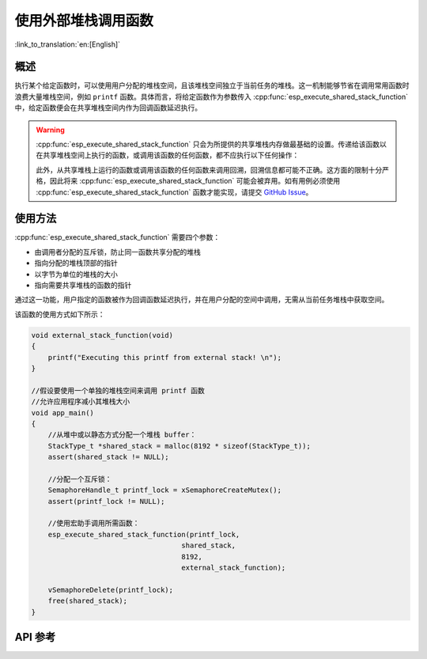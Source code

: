 使用外部堆栈调用函数
=================================

:link_to_translation:`en:[English]`

概述
--------

执行某个给定函数时，可以使用用户分配的堆栈空间，且该堆栈空间独立于当前任务的堆栈。这一机制能够节省在调用常用函数时浪费大量堆栈空间，例如 ``printf`` 函数。具体而言，将给定函数作为参数传入 :cpp:func:`esp_execute_shared_stack_function` 中，给定函数便会在共享堆栈空间内作为回调函数延迟执行。

.. warning::

  :cpp:func:`esp_execute_shared_stack_function` 只会为所提供的共享堆栈内存做最基础的设置。传递给该函数以在共享堆栈空间上执行的函数，或调用该函数的任何函数，都不应执行以下任何操作：

  .. list::
    
     - 使用线程局部存储 (TLS)
     :esp32p4: - 使用浮点运算器 (FPU)
     :esp32p4: - 使用 AI 协处理器
     - 调用 vTaskDelete(NULL) 删除当前运行的任务

  此外，从共享堆栈上运行的函数或调用该函数的任何函数来调用回溯，回溯信息都可能不正确。这方面的限制十分严格，因此将来 :cpp:func:`esp_execute_shared_stack_function` 可能会被弃用。如有用例必须使用 :cpp:func:`esp_execute_shared_stack_function` 函数才能实现，请提交 `GitHub Issue <https://github.com/espressif/esp-idf/issues>`_。


使用方法
--------

:cpp:func:`esp_execute_shared_stack_function` 需要四个参数：

- 由调用者分配的互斥锁，防止同一函数共享分配的堆栈
- 指向分配的堆栈顶部的指针
- 以字节为单位的堆栈的大小
- 指向需要共享堆栈的函数的指针

通过这一功能，用户指定的函数被作为回调函数延迟执行，并在用户分配的空间中调用，无需从当前任务堆栈中获取空间。

该函数的使用方式如下所示：

.. code-block:: c

    void external_stack_function(void)
    {
        printf("Executing this printf from external stack! \n");
    }

    //假设要使用一个单独的堆栈空间来调用 printf 函数
    //允许应用程序减小其堆栈大小
    void app_main()
    {
        //从堆中或以静态方式分配一个堆栈 buffer：
        StackType_t *shared_stack = malloc(8192 * sizeof(StackType_t));
        assert(shared_stack != NULL);

        //分配一个互斥锁：
        SemaphoreHandle_t printf_lock = xSemaphoreCreateMutex();
        assert(printf_lock != NULL);

        //使用宏助手调用所需函数：
        esp_execute_shared_stack_function(printf_lock,
                                        shared_stack,
                                        8192,
                                        external_stack_function);

        vSemaphoreDelete(printf_lock);
        free(shared_stack);
    }


.. _esp-call-with-stack-basic_usage:

API 参考
-------------

.. include-build-file:: inc/esp_expression_with_stack.inc

